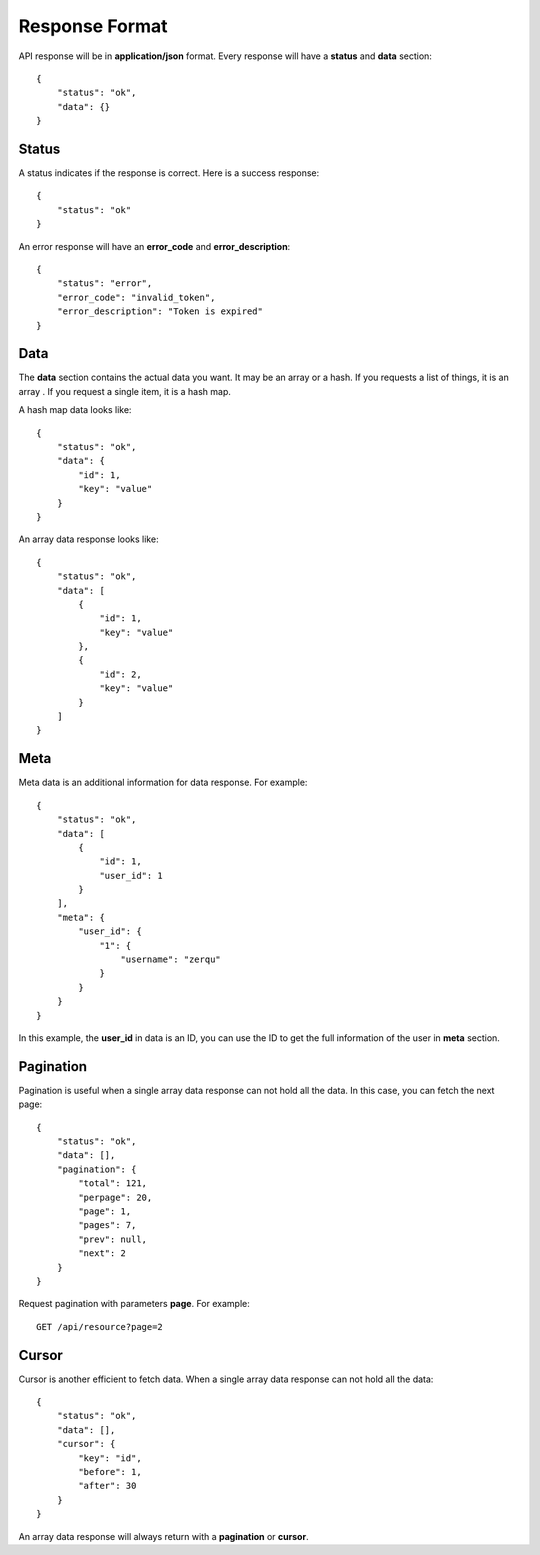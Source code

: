 Response Format
===============

API response will be in **application/json** format. Every response will have
a **status** and **data** section::

    {
        "status": "ok",
        "data": {}
    }


Status
------

A status indicates if the response is correct. Here is a success response::

    {
        "status": "ok"
    }

An error response will have an **error_code** and **error_description**::

    {
        "status": "error",
        "error_code": "invalid_token",
        "error_description": "Token is expired"
    }

Data
----

The **data** section contains the actual data you want. It may be an array or
a hash. If you requests a list of things, it is an array . If you request a
single item, it is a hash map.

A hash map data looks like::

    {
        "status": "ok",
        "data": {
            "id": 1,
            "key": "value"
        }
    }

An array data response looks like::

    {
        "status": "ok",
        "data": [
            {
                "id": 1,
                "key": "value"
            },
            {
                "id": 2,
                "key": "value"
            }
        ]
    }


Meta
----

Meta data is an additional information for data response. For example::

    {
        "status": "ok",
        "data": [
            {
                "id": 1,
                "user_id": 1
            }
        ],
        "meta": {
            "user_id": {
                "1": {
                    "username": "zerqu"
                }
            }
        }
    }

In this example, the **user_id** in data is an ID, you can use the ID to get
the full information of the user in **meta** section.

Pagination
----------

Pagination is useful when a single array data response can not hold all the
data. In this case, you can fetch the next page::

    {
        "status": "ok",
        "data": [],
        "pagination": {
            "total": 121,
            "perpage": 20,
            "page": 1,
            "pages": 7,
            "prev": null,
            "next": 2
        }
    }

Request pagination with parameters **page**. For example::

    GET /api/resource?page=2

Cursor
------

Cursor is another efficient to fetch data. When a single array data response
can not hold all the data::

    {
        "status": "ok",
        "data": [],
        "cursor": {
            "key": "id",
            "before": 1,
            "after": 30
        }
    }

An array data response will always return with a **pagination** or **cursor**.
